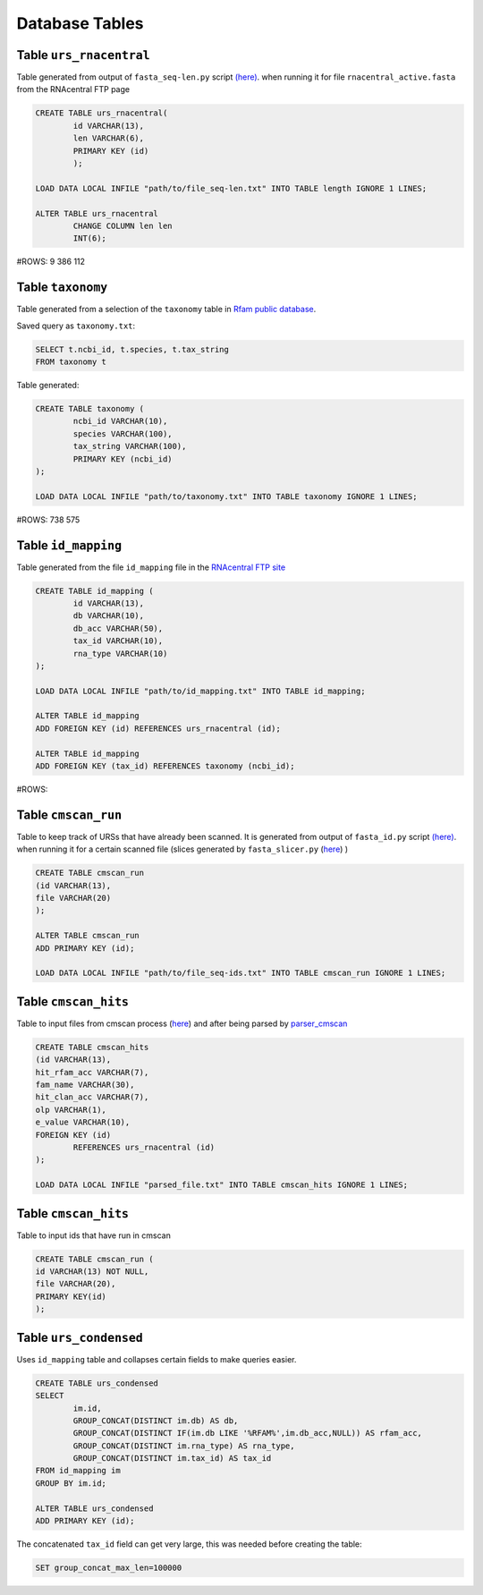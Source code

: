 Database Tables
========================

Table ``urs_rnacentral``
------------------------
Table generated from output of ``fasta_seq-len.py`` script `(here) <https://github.com/nataquinones/Rfam-RNAcentral/blob/master/fasta_slicer/fasta_seq-len.py>`_. when running it for file ``rnacentral_active.fasta`` from the RNAcentral FTP page

.. code:: SQL

	CREATE TABLE urs_rnacentral(
		id VARCHAR(13),
		len VARCHAR(6),
		PRIMARY KEY (id)
		);

	LOAD DATA LOCAL INFILE "path/to/file_seq-len.txt" INTO TABLE length IGNORE 1 LINES;

	ALTER TABLE urs_rnacentral
		CHANGE COLUMN len len
		INT(6);

#ROWS: 9 386 112

Table ``taxonomy``
-----------------
Table generated from a selection of the ``taxonomy`` table in `Rfam public database <http://rfam.github.io/docs/>`_.

Saved query as ``taxonomy.txt``:

.. code:: SQL

	SELECT t.ncbi_id, t.species, t.tax_string
	FROM taxonomy t
		
Table generated:

.. code:: SQL

	CREATE TABLE taxonomy (
		ncbi_id VARCHAR(10),
		species VARCHAR(100),
		tax_string VARCHAR(100),
		PRIMARY KEY (ncbi_id)
	);

	LOAD DATA LOCAL INFILE "path/to/taxonomy.txt" INTO TABLE taxonomy IGNORE 1 LINES;

#ROWS: 738 575

Table ``id_mapping``
--------------------
Table generated from the file ``id_mapping`` file in the `RNAcentral FTP site <http://rnacentral.org/downloads>`_

.. code:: SQL

	CREATE TABLE id_mapping (
		id VARCHAR(13),
		db VARCHAR(10),
		db_acc VARCHAR(50),
		tax_id VARCHAR(10),
		rna_type VARCHAR(10)
	);

	LOAD DATA LOCAL INFILE "path/to/id_mapping.txt" INTO TABLE id_mapping;

	ALTER TABLE id_mapping
	ADD FOREIGN KEY (id) REFERENCES urs_rnacentral (id);
	
	ALTER TABLE id_mapping
	ADD FOREIGN KEY (tax_id) REFERENCES taxonomy (ncbi_id);

#ROWS: 

Table ``cmscan_run``
--------------------
Table to keep track of URSs that have already been scanned. It is generated from output of ``fasta_id.py`` script `(here) <https://github.com/nataquinones/Rfam-RNAcentral/blob/master/fasta_slicer/fasta_id.py>`_. when running it for a certain scanned file (slices generated by ``fasta_slicer.py`` (`here <https://github.com/nataquinones/Rfam-RNAcentral/tree/master/fasta_slicer>`_) )

.. code:: SQL

	CREATE TABLE cmscan_run
	(id VARCHAR(13),
	file VARCHAR(20)
	);
	
	ALTER TABLE cmscan_run
	ADD PRIMARY KEY (id);

	LOAD DATA LOCAL INFILE "path/to/file_seq-ids.txt" INTO TABLE cmscan_run IGNORE 1 LINES;


Table ``cmscan_hits``
---------------------
Table to input files from cmscan process (`here <https://github.com/nataquinones/Rfam-RNAcentral/tree/master/cmscan_rfam>`_) and after being parsed by  `parser_cmscan <https://github.com/nataquinones/Rfam-RNAcentral/tree/master/parser_cmscan>`_ 

.. code:: SQL

	CREATE TABLE cmscan_hits
	(id VARCHAR(13),
	hit_rfam_acc VARCHAR(7),
	fam_name VARCHAR(30),
	hit_clan_acc VARCHAR(7),
	olp VARCHAR(1),
	e_value VARCHAR(10),
	FOREIGN KEY (id)
		REFERENCES urs_rnacentral (id)
	);

	LOAD DATA LOCAL INFILE "parsed_file.txt" INTO TABLE cmscan_hits IGNORE 1 LINES;

Table ``cmscan_hits``
---------------------
Table to input ids that have run in cmscan

.. code:: SQL

	CREATE TABLE cmscan_run (
	id VARCHAR(13) NOT NULL,
	file VARCHAR(20),
	PRIMARY KEY(id)
	);
	


Table ``urs_condensed``
-----------------------
Uses ``id_mapping`` table and collapses certain fields to make queries easier.

.. code:: SQL

	CREATE TABLE urs_condensed
	SELECT
		im.id,
		GROUP_CONCAT(DISTINCT im.db) AS db,
		GROUP_CONCAT(DISTINCT IF(im.db LIKE '%RFAM%',im.db_acc,NULL)) AS rfam_acc,
		GROUP_CONCAT(DISTINCT im.rna_type) AS rna_type,
		GROUP_CONCAT(DISTINCT im.tax_id) AS tax_id
	FROM id_mapping im
	GROUP BY im.id;

	ALTER TABLE urs_condensed
	ADD PRIMARY KEY (id);

The concatenated ``tax_id`` field can get very large, this was needed before creating the table:

.. code:: SQL

	SET group_concat_max_len=100000


